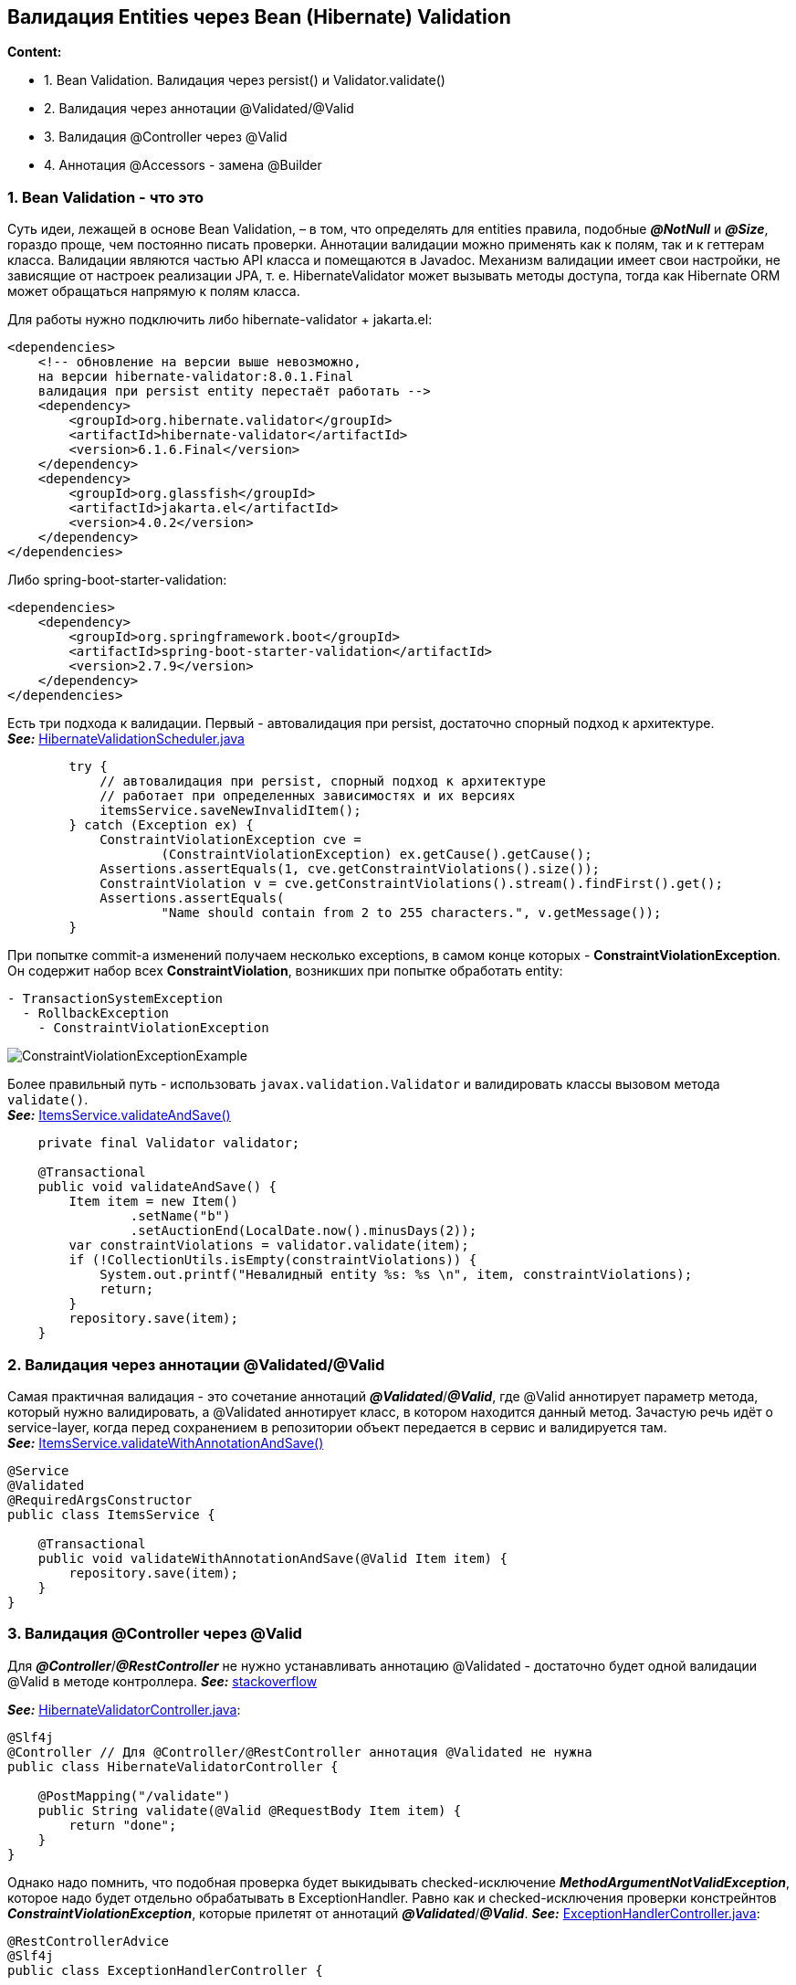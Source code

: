 == Валидация Entities через Bean (Hibernate) Validation

*Content:*

- 1. Bean Validation. Валидация через persist() и Validator.validate()
- 2. Валидация через аннотации @Validated/@Valid
- 3. Валидация @Controller через @Valid
- 4. Аннотация @Accessors - замена @Builder

=== 1. Bean Validation - что это

Суть идеи, лежащей в основе Bean Validation, – в том, что определять для entities правила, подобные *_@NotNull_* и *_@Size_*, гораздо проще, чем постоянно писать проверки. Аннотации валидации можно применять как к полям, так и к геттерам класса. Валидации являются частью API класса и помещаются в Javadoc. Механизм валидации имеет свои настройки, не зависящие от настроек реализации JPA, т. е. HibernateValidator может вызывать методы доступа, тогда как Hibernate ORM может обращаться напрямую к полям класса.

Для работы нужно подключить либо hibernate-validator + jakarta.el:
[source, xml]
----
<dependencies>
    <!-- обновление на версии выше невозможно,
    на версии hibernate-validator:8.0.1.Final
    валидация при persist entity перестаёт работать -->
    <dependency>
        <groupId>org.hibernate.validator</groupId>
        <artifactId>hibernate-validator</artifactId>
        <version>6.1.6.Final</version>
    </dependency>
    <dependency>
        <groupId>org.glassfish</groupId>
        <artifactId>jakarta.el</artifactId>
        <version>4.0.2</version>
    </dependency>
</dependencies>
----
Либо spring-boot-starter-validation:
[source, xml]
----
<dependencies>
    <dependency>
        <groupId>org.springframework.boot</groupId>
        <artifactId>spring-boot-starter-validation</artifactId>
        <version>2.7.9</version>
    </dependency>
</dependencies>
----

Есть три подхода к валидации. Первый - автовалидация при persist, достаточно спорный подход к архитектуре. +
*_See:_* link:../../hibernate-learning/src/main/java/ch6_hibernate/p75_bean_hibernate_validator/HibernateValidationScheduler.java[HibernateValidationScheduler.java]
[source, java]
----
        try {
            // автовалидация при persist, спорный подход к архитектуре
            // работает при определенных зависимостях и их версиях
            itemsService.saveNewInvalidItem();
        } catch (Exception ex) {
            ConstraintViolationException cve =
                    (ConstraintViolationException) ex.getCause().getCause();
            Assertions.assertEquals(1, cve.getConstraintViolations().size());
            ConstraintViolation v = cve.getConstraintViolations().stream().findFirst().get();
            Assertions.assertEquals(
                    "Name should contain from 2 to 255 characters.", v.getMessage());
        }
----

При попытке commit-а изменений получаем несколько exceptions, в самом конце которых - *ConstraintViolationException*. Он содержит набор всех *ConstraintViolation*, возникших при попытке обработать entity:

[source, text]
----
- TransactionSystemException
  - RollbackException
    - ConstraintViolationException
----
image:img/ConstraintViolationExceptionExample.png[]

Более правильный путь - использовать `javax.validation.Validator` и валидировать классы вызовом метода `validate()`. +
*_See:_* link:../../hibernate-learning/src/main/java/ch6_hibernate/p75_bean_hibernate_validator/service/ItemsService.java[ItemsService.validateAndSave()]
[source, java]
----
    private final Validator validator;

    @Transactional
    public void validateAndSave() {
        Item item = new Item()
                .setName("b")
                .setAuctionEnd(LocalDate.now().minusDays(2));
        var constraintViolations = validator.validate(item);
        if (!CollectionUtils.isEmpty(constraintViolations)) {
            System.out.printf("Невалидный entity %s: %s \n", item, constraintViolations);
            return;
        }
        repository.save(item);
    }
----

=== 2. Валидация через аннотации @Validated/@Valid

Самая практичная валидация - это сочетание аннотаций *_@Validated_*/*_@Valid_*, где @Valid аннотирует параметр метода, который нужно валидировать, а @Validated аннотирует класс, в котором находится данный метод. Зачастую речь идёт о service-layer, когда перед сохранением в репозитории объект передается в сервис и валидируется там. +
*_See:_* link:../../hibernate-learning/src/main/java/ch6_hibernate/p75_bean_hibernate_validator/service/ItemsService.java[ItemsService.validateWithAnnotationAndSave()]

[source, java]
----
@Service
@Validated
@RequiredArgsConstructor
public class ItemsService {

    @Transactional
    public void validateWithAnnotationAndSave(@Valid Item item) {
        repository.save(item);
    }
}
----

=== 3. Валидация @Controller через @Valid

Для *_@Controller_*/*_@RestController_* не нужно устанавливать аннотацию @Validated - достаточно будет одной валидации @Valid в методе контроллера. *_See:_* link:https://stackoverflow.com/a/66056870[stackoverflow] +

*_See:_* link:../../hibernate-learning/src/main/java/ch6_hibernate/p75_bean_hibernate_validator/controller/HibernateValidatorController.java[HibernateValidatorController.java]:

[source, java]
----
@Slf4j
@Controller // Для @Controller/@RestController аннотация @Validated не нужна
public class HibernateValidatorController {

    @PostMapping("/validate")
    public String validate(@Valid @RequestBody Item item) {
        return "done";
    }
}
----

Однако надо помнить, что подобная проверка будет выкидывать checked-исключение *_MethodArgumentNotValidException_*, которое надо будет отдельно обрабатывать в ExceptionHandler. Равно как и checked-исключения проверки констрейнтов *_ConstraintViolationException_*, которые прилетят от аннотаций *_@Validated_*/*_@Valid_*. *_See:_* link:../../hibernate-learning/src/main/java/ch6_hibernate/p75_bean_hibernate_validator/controller/ExceptionHandlerController.java[ExceptionHandlerController.java]:

[source, java]
----
@RestControllerAdvice
@Slf4j
public class ExceptionHandlerController {

    @ExceptionHandler
    @ResponseStatus(HttpStatus.BAD_REQUEST)
    public String errors(MethodArgumentNotValidException e) {
        return e.getBindingResult().getAllErrors().stream()
                .map(DefaultMessageSourceResolvable::getDefaultMessage)
                .collect(Collectors.joining(", "));
    }

    @ExceptionHandler
    @ResponseStatus(HttpStatus.BAD_REQUEST)
    public String errors(ConstraintViolationException e) {
        return e.getConstraintViolations().stream()
                .map((cv) -> cv == null ? "null" : cv.getMessage())
                .collect(Collectors.joining(", "));
    }
}
----

Пример обработки MethodArgumentNotValidException - response message содержит все constraint violation messages через запятую (в данном примере сообщений 2):

image:img/ConstraintViolationResponseMessage.png[]

=== 4. Аннотация @Accessors - замена @Builder

Аннотация `@Accessors(chain = true)` позволяет из сеттеров возвращать текущий объект (и работать как с билдером, но еще лучше):
[source, java]
----
@Accessors(chain = true)
public class Item {
    // some fields
}

//...

private final ItemsRepository repository;

repository.save(new Item()
    .setName("a") // как с билдером
    .setAuctionEnd(LocalDate.now().minusDays(2))
);
----
